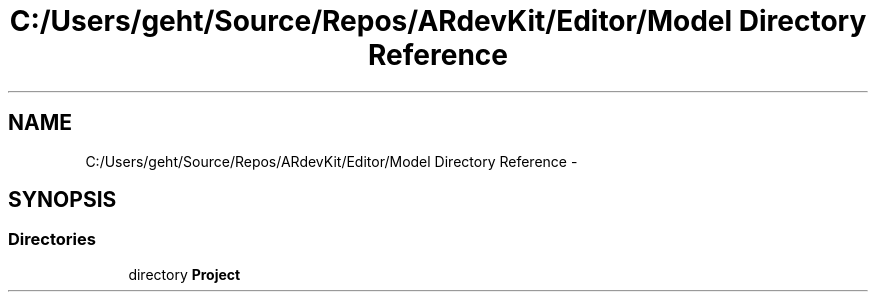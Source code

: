 .TH "C:/Users/geht/Source/Repos/ARdevKit/Editor/Model Directory Reference" 3 "Sat Mar 1 2014" "Version 0.2" "ARdevKit" \" -*- nroff -*-
.ad l
.nh
.SH NAME
C:/Users/geht/Source/Repos/ARdevKit/Editor/Model Directory Reference \- 
.SH SYNOPSIS
.br
.PP
.SS "Directories"

.in +1c
.ti -1c
.RI "directory \fBProject\fP"
.br
.in -1c
